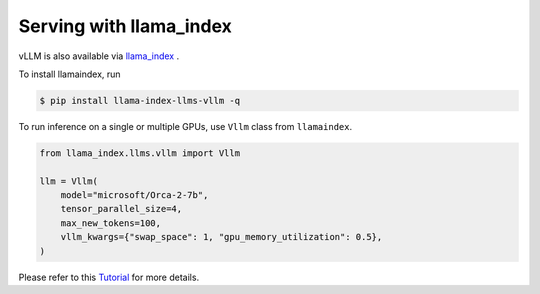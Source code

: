 .. _run_on_llamaindex:

Serving with llama_index
============================

vLLM is also available via `llama_index <https://github.com/run-llama/llama_index>`_ .

To install llamaindex, run

.. code-block:: console

    $ pip install llama-index-llms-vllm -q

To run inference on a single or multiple GPUs, use ``Vllm`` class from ``llamaindex``.

.. code-block:: python

    from llama_index.llms.vllm import Vllm

    llm = Vllm(
        model="microsoft/Orca-2-7b",
        tensor_parallel_size=4,
        max_new_tokens=100,
        vllm_kwargs={"swap_space": 1, "gpu_memory_utilization": 0.5},
    )

Please refer to this `Tutorial <https://docs.llamaindex.ai/en/latest/examples/llm/vllm/>`_ for more details.
